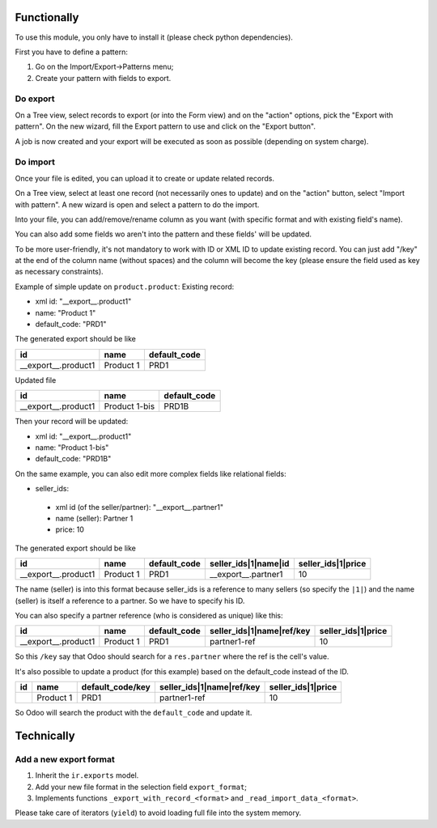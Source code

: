 Functionally
~~~~~~~~~~~~
To use this module, you only have to install it (please check python dependencies).

First you have to define a pattern:

1. Go on the Import/Export->Patterns menu;
2. Create your pattern with fields to export.


Do export
---------
On a Tree view, select records to export (or into the Form view) and on the
"action" options, pick the "Export with pattern".
On the new wizard, fill the Export pattern to use and click on the "Export button".

A job is now created and your export will be executed as soon as possible (depending on system charge).

Do import
---------
Once your file is edited, you can upload it to create or update related records.

On a Tree view, select at least one record (not necessarily ones to update) and on the "action" button, select "Import with pattern".
A new wizard is open and select a pattern to do the import.

Into your file, you can add/remove/rename column as you want (with specific format and with existing field's name).

You can also add some fields wo aren't into the pattern and these fields' will be updated.

To be more user-friendly, it's not mandatory to work with ID or XML ID to update existing record.
You can just add "/key" at the end of the column name (without spaces) and the column will become the key (please ensure the field used as key as necessary constraints).

Example of simple update on ``product.product``:
Existing record:

- xml id: "__export__.product1"
- name: "Product 1"
- default_code: "PRD1"

The generated export should be like

+---------------------+-----------+--------------+
| id                  | name      | default_code |
+=====================+===========+==============+
| __export__.product1 | Product 1 | PRD1         |
+---------------------+-----------+--------------+

Updated file

+---------------------+---------------+--------------+
| id                  | name          | default_code |
+=====================+===============+==============+
| __export__.product1 | Product 1-bis | PRD1B        |
+---------------------+---------------+--------------+

Then your record will be updated:

- xml id: "__export__.product1"
- name: "Product 1-bis"
- default_code: "PRD1B"

On the same example, you can also edit more complex fields like relational fields:

- seller_ids:

 - xml id (of the seller/partner): "__export__.partner1"
 - name (seller): Partner 1
 - price: 10

The generated export should be like

+---------------------+-----------+--------------+----------------------+--------------------+
| id                  | name      | default_code | seller_ids|1|name|id | seller_ids|1|price |
+=====================+===========+==============+======================+====================+
| __export__.product1 | Product 1 | PRD1         | __export__.partner1  | 10                 |
+---------------------+-----------+--------------+----------------------+--------------------+

The name (seller) is into this format because seller_ids is a reference to many sellers (so specify the ``|1|``) and the name (seller) is itself a reference to a partner. So we have to specify his ID.

You can also specify a partner reference (who is considered as unique) like this:

+---------------------+-----------+--------------+---------------------------+--------------------+
| id                  | name      | default_code | seller_ids|1|name|ref/key | seller_ids|1|price |
+=====================+===========+==============+===========================+====================+
| __export__.product1 | Product 1 | PRD1         | partner1-ref              | 10                 |
+---------------------+-----------+--------------+---------------------------+--------------------+

So this ``/key`` say that Odoo should search for a ``res.partner`` where the ref is the cell's value.


It's also possible to update a product (for this example) based on the default_code instead of the ID.

+---------------------+-----------+------------------+---------------------------+--------------------+
| id                  | name      | default_code/key | seller_ids|1|name|ref/key | seller_ids|1|price |
+=====================+===========+==================+===========================+====================+
|                     | Product 1 | PRD1             | partner1-ref              | 10                 |
+---------------------+-----------+------------------+---------------------------+--------------------+

So Odoo will search the product with the ``default_code`` and update it.


Technically
~~~~~~~~~~~
Add a new export format
-----------------------
1. Inherit the ``ir.exports`` model.
2. Add your new file format in the selection field ``export_format``;
3. Implements functions ``_export_with_record_<format>`` and ``_read_import_data_<format>``.

Please take care of iterators (``yield``) to avoid loading full file into the system memory.
